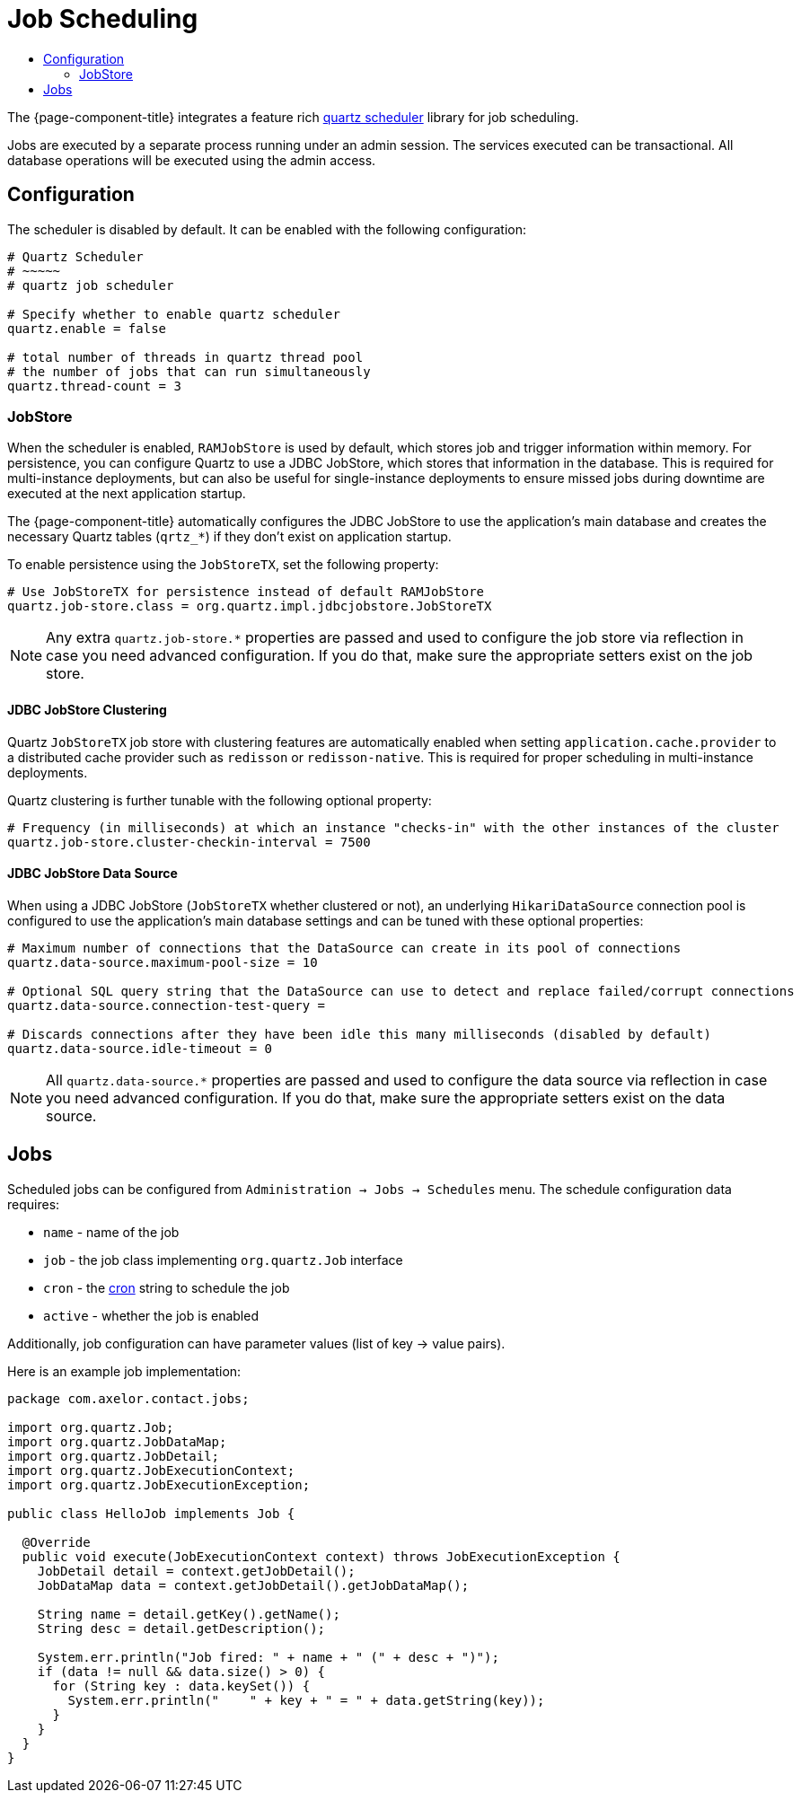 = Job Scheduling
:toc:
:toc-title:

:url-quartz: https://quartz-scheduler.org/
:url-cron: https://www.quartz-scheduler.org/documentation/quartz-2.3.0/tutorials/crontrigger.html

The {page-component-title} integrates a feature rich {url-quartz}[quartz scheduler] library
for job scheduling.

Jobs are executed by a separate process running under an admin session. The
services executed can be transactional. All database operations will be executed
using the admin access.

== Configuration

The scheduler is disabled by default. It can be enabled with the following
configuration:

[source,properties]
----
# Quartz Scheduler
# ~~~~~
# quartz job scheduler

# Specify whether to enable quartz scheduler
quartz.enable = false

# total number of threads in quartz thread pool
# the number of jobs that can run simultaneously
quartz.thread-count = 3
----

=== JobStore

When the scheduler is enabled, `RAMJobStore` is used by default, which stores job and trigger information within memory. For persistence, you can configure Quartz to use a JDBC JobStore, which stores that information in the database. This is required for multi-instance deployments, but can also be useful for single-instance deployments to ensure missed jobs during downtime are executed at the next application startup.

The {page-component-title} automatically configures the JDBC JobStore to use the application's main database and creates the necessary Quartz tables (`qrtz_*`) if they don't exist on application startup.

To enable persistence using the `JobStoreTX`, set the following property:

[source,properties]
----
# Use JobStoreTX for persistence instead of default RAMJobStore
quartz.job-store.class = org.quartz.impl.jdbcjobstore.JobStoreTX
----

NOTE: Any extra `quartz.job-store.*` properties are passed and used to configure the job store via reflection in case you need advanced configuration.
If you do that, make sure the appropriate setters exist on the job store.

==== JDBC JobStore Clustering

Quartz `JobStoreTX` job store with clustering features are automatically enabled when setting `application.cache.provider` to a distributed cache provider such as `redisson` or `redisson-native`. This is required for proper scheduling in multi-instance deployments.

Quartz clustering is further tunable with the following optional property:

[source,properties]
----
# Frequency (in milliseconds) at which an instance "checks-in" with the other instances of the cluster
quartz.job-store.cluster-checkin-interval = 7500
----

==== JDBC JobStore Data Source

When using a JDBC JobStore (`JobStoreTX` whether clustered or not), an underlying `HikariDataSource` connection pool is configured to use the application's main database settings and can be tuned with these optional properties:

[source,properties]
----
# Maximum number of connections that the DataSource can create in its pool of connections
quartz.data-source.maximum-pool-size = 10

# Optional SQL query string that the DataSource can use to detect and replace failed/corrupt connections
quartz.data-source.connection-test-query =

# Discards connections after they have been idle this many milliseconds (disabled by default)
quartz.data-source.idle-timeout = 0
----

NOTE: All `quartz.data-source.*` properties are passed and used to configure the data source via reflection in case you need advanced configuration.
If you do that, make sure the appropriate setters exist on the data source.

== Jobs

Scheduled jobs can be configured from `Administration -> Jobs -> Schedules` menu.
The schedule configuration data requires:

* `name` - name of the job
* `job` - the job class implementing `org.quartz.Job` interface
* `cron` - the {url-cron}[cron] string to schedule the job
* `active` - whether the job is enabled

Additionally, job configuration can have parameter values (list of key -> value pairs).

Here is an example job implementation:

[source,java]
----
package com.axelor.contact.jobs;

import org.quartz.Job;
import org.quartz.JobDataMap;
import org.quartz.JobDetail;
import org.quartz.JobExecutionContext;
import org.quartz.JobExecutionException;

public class HelloJob implements Job {

  @Override
  public void execute(JobExecutionContext context) throws JobExecutionException {
    JobDetail detail = context.getJobDetail();
    JobDataMap data = context.getJobDetail().getJobDataMap();

    String name = detail.getKey().getName();
    String desc = detail.getDescription();

    System.err.println("Job fired: " + name + " (" + desc + ")");
    if (data != null && data.size() > 0) {
      for (String key : data.keySet()) {
        System.err.println("    " + key + " = " + data.getString(key));
      }
    }
  }
}
----
